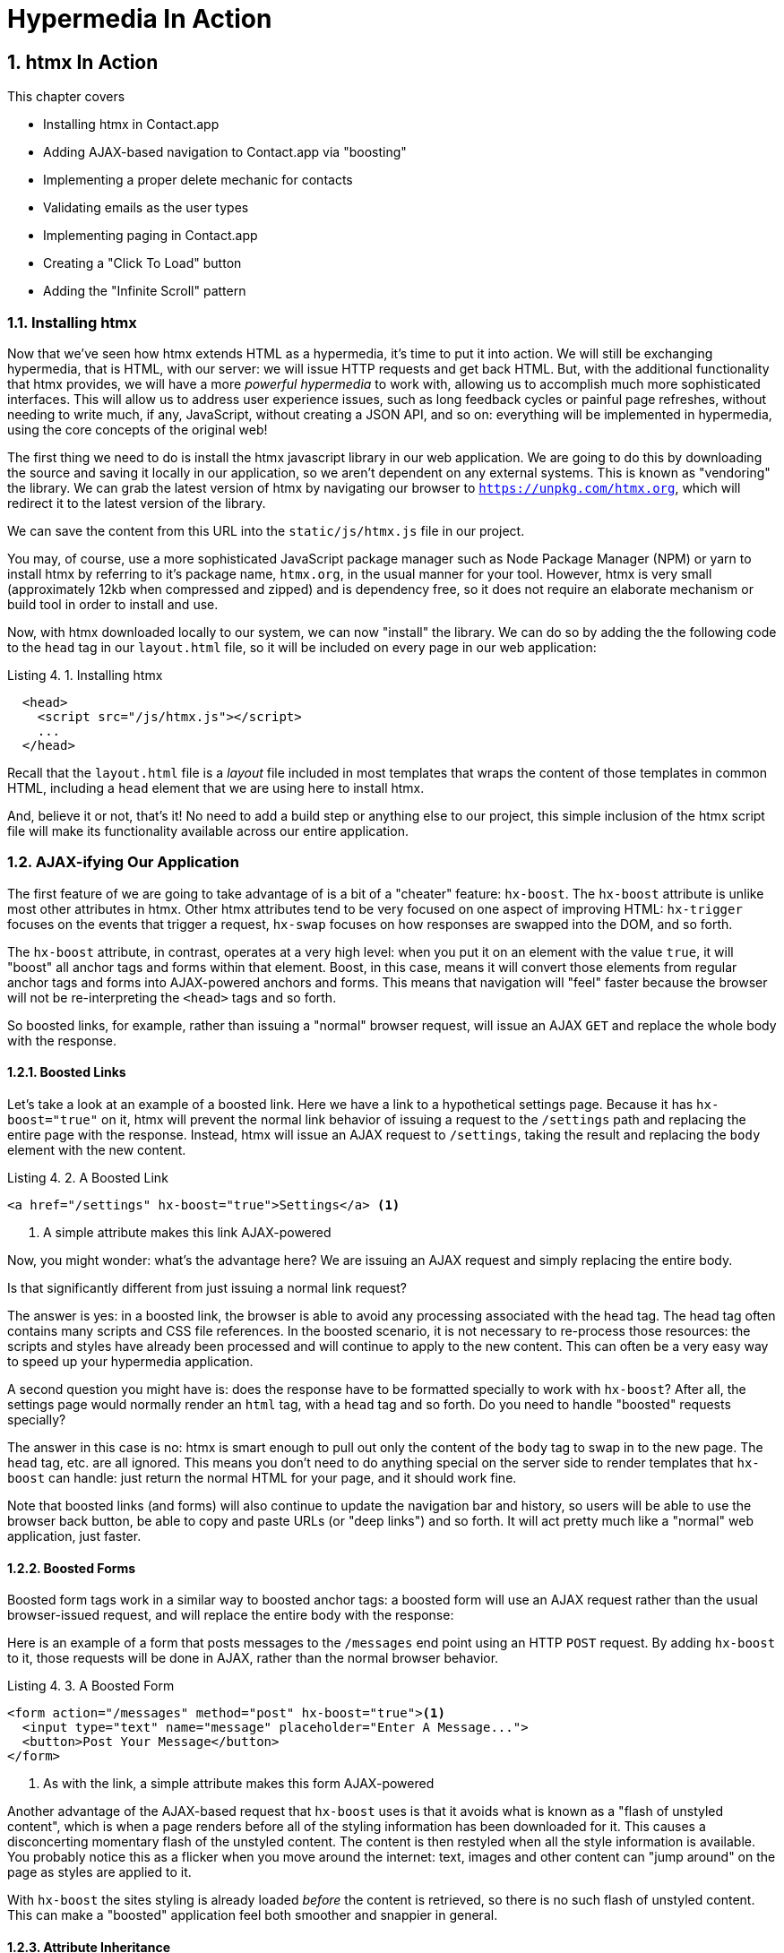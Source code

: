 = Hypermedia In Action
:chapter: 4
:sectnums:
:figure-caption: Figure {chapter}.
:listing-caption: Listing {chapter}.
:table-caption: Table {chapter}.
:sectnumoffset: 3
// line above:  :sectnumoffset: 5  (chapter# minus 1)
:leveloffset: 1
:sourcedir: ../code/src
:source-language:


= htmx In Action

This chapter covers

* Installing htmx in Contact.app
* Adding AJAX-based navigation to Contact.app via "boosting"
* Implementing a proper delete mechanic for contacts
* Validating emails as the user types
* Implementing paging in Contact.app
* Creating a "Click To Load" button
* Adding the "Infinite Scroll" pattern

== Installing htmx

Now that we've seen how htmx extends HTML as a hypermedia, it's time to put it into action.  We will still be
exchanging hypermedia, that is HTML, with our server: we will issue HTTP requests and get back HTML.  But, with the
additional functionality that htmx provides, we will have a more _powerful hypermedia_ to work with, allowing us to
accomplish much more sophisticated interfaces.  This will allow us to address user experience issues, such as long feedback
cycles or painful page refreshes, without needing to write much, if any, JavaScript, without creating a JSON API, and so
on: everything will be implemented in hypermedia, using the core concepts of the original web!

The first thing we need to do is install the htmx javascript library in our web application.  We are going to do this by downloading the
source and saving it locally in our application, so we aren't dependent on any external systems.  This is known as "vendoring"
the library.  We can grab the latest version of htmx by navigating our browser to `https://unpkg.com/htmx.org`, which will
redirect it to the latest version of the library.

We can save the content from this URL into the `static/js/htmx.js` file in our project.

You may, of course, use a more sophisticated JavaScript package manager such as Node Package Manager (NPM) or yarn to install
htmx by referring to it's package name, `htmx.org`, in the usual manner for your tool.  However, htmx is very small
(approximately 12kb when compressed and zipped) and is dependency free, so it does not require an elaborate mechanism or
build tool in order to install and use.

Now, with htmx downloaded locally to our system, we can now "install" the library.  We can do so by adding the
the following code to the `head` tag in our `layout.html` file, so it will be included on every page in our web
application:

[#listing-4-1, reftext={chapter}.{counter:listing}]
.Installing htmx
[source,html]
----
  <head>
    <script src="/js/htmx.js"></script>
    ...
  </head>
----

Recall that the `layout.html` file is a _layout_ file included in most templates that wraps the content of those templates
in common HTML, including a `head` element that we are using here to install htmx.

And, believe it or not, that's it!  No need to add a build step or anything else to our project, this simple inclusion of the htmx script
file will make its functionality available across our entire application.

== AJAX-ifying Our Application

The first feature of we are going to take advantage of is a bit of a "cheater" feature: `hx-boost`.  The `hx-boost`
attribute is unlike most other attributes in htmx.  Other htmx attributes tend to be very focused on
one aspect of improving HTML: `hx-trigger` focuses on the events that trigger a request, `hx-swap` focuses on how responses
are swapped into the DOM, and so forth.

The `hx-boost` attribute, in contrast, operates at a very high level: when you put it on an element with the value `true`,
it will "boost" all anchor tags and forms within that element.  Boost, in this case, means it will convert those elements
from regular anchor tags and forms into AJAX-powered anchors and forms.  This means that navigation will "feel" faster
because the browser will not be re-interpreting the `<head>` tags and so forth.

So boosted links, for example, rather than issuing a "normal" browser request, will issue an AJAX `GET` and replace
the whole body with the response.

=== Boosted Links

Let's take a look at an example of a boosted link.  Here we have a link to a hypothetical settings page.  Because it has
`hx-boost="true"` on it, htmx will prevent the normal link behavior of issuing a request to the `/settings` path and replacing
the entire page with the response.  Instead, htmx will issue an AJAX request to `/settings`, taking the result and replacing
the `body` element with the new content.

[#listing-4-1, reftext={chapter}.{counter:listing}]
.A Boosted Link
[source,html]
----
<a href="/settings" hx-boost="true">Settings</a> <1>
----
<1> A simple attribute makes this link AJAX-powered

Now, you might wonder: what's the advantage here?  We are issuing an AJAX request and simply replacing the entire body.

Is that significantly different from just issuing a normal link request?

The answer is yes: in a boosted link, the browser is able to avoid any processing associated with the head tag.  The head
tag often contains many scripts and CSS file references.  In the boosted scenario, it is not necessary to re-process those
resources: the scripts and styles have already been processed and will continue to apply to the new content.  This can
often be a very easy way to speed up your hypermedia application.

A second question you might have is: does the response have to be formatted specially to work with `hx-boost`?  After all,
the settings page would normally render an `html` tag, with a `head` tag and so forth.  Do you need to handle "boosted"
requests specially?

The answer in this case is no: htmx is smart enough to pull out only the content of the `body` tag to swap in to the new page.
The `head` tag, etc. are all ignored.  This means you don't need to do anything special on the server side to render
templates that `hx-boost` can handle: just return the normal HTML for your page, and it should work fine.

Note that boosted links (and forms) will also continue to update the navigation bar and history, so users will be able to use
the browser back button, be able to copy and paste URLs (or "deep links") and so forth.  It will act pretty much like
a "normal" web application, just faster.

=== Boosted Forms

Boosted form tags work in a similar way to boosted anchor tags: a boosted form will use an AJAX request rather than the
usual browser-issued request, and will replace the entire body with the response:

Here is an example of a form that posts messages to the `/messages` end point using an HTTP `POST` request.  By adding
`hx-boost` to it, those requests will be done in AJAX, rather than the normal browser behavior.

[#listing-4-2, reftext={chapter}.{counter:listing}]
.A Boosted Form
[source,html]
----
<form action="/messages" method="post" hx-boost="true"><1>
  <input type="text" name="message" placeholder="Enter A Message...">
  <button>Post Your Message</button>
</form>
----
<1> As with the link, a simple attribute makes this form AJAX-powered

Another advantage of the AJAX-based request that `hx-boost` uses is that it avoids what is known as a "flash of unstyled
content", which is when a page renders before all of the styling information has been downloaded for it.  This causes
a disconcerting momentary flash of the unstyled content.  The content is then restyled when all the style information is available.
You probably notice this as a flicker when you move around the internet: text, images and other content can "jump around"
on the page as styles are applied to it.

With `hx-boost` the sites styling is already loaded _before_ the content is retrieved, so there is no such flash of
unstyled content.  This can make a "boosted" application feel both smoother and snappier in general.

=== Attribute Inheritance

Let's expand on our previous example of a boosted link, and add a few more boosted links alongside it.  We add links
such that we have one to the `/contacts` page, the one to the `/settings` page, and one to the `/help` page.  All these
links are boosted and will behave in the manner that we have described above.

But this feels a little redundant, doesn't it?  It is a shame we have to annotate all three links with the `hx-boost="true"`,
right next to one another.

[#listing-4-3, reftext={chapter}.{counter:listing}]
.A Set of Boosted Links
[source,html]
----
<a href="/contacts" hx-boost="true">Contacts</a>
<a href="/settings" hx-boost="true">Settings</a>
<a href="/help" hx-boost="true">Help</a>
----

Luckily, htmx offers a feature to help reduce redundancy here: attribute inheritance.  With most attributes in htmx, if you
place it on a parent, it will also apply to all children elements.  This is how Cascading Style Sheets work, and that idea
inspired htmx to adopt a similar "cascading htmx attributes" concept.

So, to avoid the redundancy in this example, lets introduce a `div` element that encloses all the links and "hoist" the
`hx-boost` attribute up to it.  This will let us remove the redundant `hx-boost` attributes, but ensure all the links are
still boosted, inheriting that functionality from the parent `div`.  Note that any legal element type could be used here,
we just used a `div` out of habit.

[#listing-4-3, reftext={chapter}.{counter:listing}]
.Boosting Links Via The Parent
[source,html]
----
<div hx-boost="true"> <1>
    <a href="/contacts">Contacts</a>
    <a href="/settings">Settings</a>
    <a href="/help">Help</a>
</div>
----
<1> The `hx-boost` has been moved to the parent div

But what if you have a link that you _don't_ want boosted within an element that has `hx-boost="true"` on it?  A good
example is a link to a resource to be downloaded, such as a PDF.  Downloading a file can't be handled well by an AJAX
request, so you'd want that link to behave normally.

To deal with this situation, you would override the parent `hx-boost` value with `hx-boost="false"` on the element
in question:

[#listing-4-3, reftext={chapter}.{counter:listing}]
.Disabling Boosting
[source,html]
----
<div hx-boost="true"> <1>
    <a href="/contacts">Contacts</a>
    <a href="/settings">Settings</a>
    <a href="/help">Help</a>
    <a href="/help/documentation.pdf" hx-boost="false">Download Docs</a> <2>
</div>
----
<1> The `hx-boost` is still on the parent div
<2> The boosting behavior is overridden for this link

Here we have a new link to a documentation PDF that we wish to function normally.  We have added `hx-boost="false"` to
the link and this will override the `hx-boost="true"` on the parent, reverting this link to regular link behavior and
allowing the download behavior that we want.

=== Progressive Enhancement

A very nice aspect of `hx-boost` is that it "progressively enhances" web applications.  Consider the links in the
example above.  What would happen if someone did not have JavaScript enabled?  Nothing much!  The application would
continue to work, but it would issue regular HTTP requests, rather than AJAX-based HTTP requests.  This means that
your web application will work for the maximum number of users, with users of more modern browsers (or users who
have not turned off JavaScript) able to take advantage of the benefits of AJAX-style navigation, but other people
still able to use the app just fine.  This is sometimes called "graceful degredation" as well.

Compare this with a JavaScript heavy Single Page Application: it simply won't function without JavaScript, obviously.
It is very difficult to adopt a progressive enhancement approach within that model.

This is not to say that htmx _always_ offers progressive enhancement.  It is certainly possible to build features that
do not offer a "No JS" fallback in htmx, and, in fact, many of the features we will build later in the book will fall
into this category.  (I will note when a feature is progressive enhancement friendly and when it is not.)  Ultimately,
it is up to you, the developer, to decide if the tradeoffs of progressive enhancement (more basic UX functionality, a
limited improvement over plain HTML) are worth the benefits for your applications users.

=== Adding `hx-boost` to Contact.app

For our contact app we want this "boost" behavior... well, everywhere.  Right?  Why not?  How could we accomplish that?

Pretty darned easy: just add `hx-boost` on the `body` tag of our `layout.html` template, and be done with it!

[#listing-4-3, reftext={chapter}.{counter:listing}]
. Boosting The Entire Contact.app
[source,html]
----
<html>
...
<body hx-boost="true"><1>
...
</body>
</html>
----
<1> All links and forms will be boosted now!

Now every link and form in our application will use AJAX by default, making it feel much snappier!  Consider the
"New Contact" link on the main page:

. A Newly Boosted "Add Contact" Link
[source,html]
----
  <a href="/contacts/new">Add Contact</a>
----

Even though we haven't touched anything on this link or on the server side handling of the URL it targets, it will
now "just work" with AJAX (or, if JavaScript isn't enabled, using standard web navigation), including updating history,
back button support and so on.

All this with one, single attribute.  This extremely high power-to-weight ratio is why `hx-boost`, which is so different from
every other attribute in htmx, is part of the library.  It's just too good an idea not to include!

So, that's it, books over!  You've got yourself an AJAX-powered hypermedia application now!

Of course, I'm kidding.  There is a lot more to htmx, and there is a lot more room for improvement in our application,
so let's keep rolling.

== A Next Step: Deleting Contacts

In Chapter 2 you'll recall that we had a small form on the edit page of a contact to delete the contact:

[source, html]
.Plain HTML Form To Delete A Contact
----
    <form action="/contacts/{{ contact.id }}/delete" method="post">
        <button>Delete Contact</button>
    </form>
----

This form issued an HTTP `POST` to, for example, `/contacts/42/delete`, in order to delete the contact with the ID 42.

I mentioned previously that one of the tremendously annoying things about HTML is that you can't issue an HTTP `DELETE`
(or `PUT` or `PATCH`) request directly, even though these are all part of HTTP and HTTP is _obviously designed_ for
transferring HTML!  But now, with htmx, we have a chance to rectify this situation.

The "right thing", from a REST-ful, resource oriented perspective is, rather than issuing an HTTP `POST` to
`/contacts/42/delete`, to issue an HTTP `DELETE` to `/contacts/42`.  We want to delete the contact.  The contact is
a resource.  The URL for that resource is `/contacts/42`.  So the ideal situation is a `DELETE` to ``/contacts/42/`.

So, how can we update our application to do this while still staying within the hypermedia model?  We can simply take
advantage of the `hx-delete` attribute, like so:

[source, html]
.An htmx Powered Button For Deleting A Contact
----
  <button hx-delete="/contacts/{{ contact.id }}">Delete Contact</button>
----

Pretty simple!  There are two things, in particular, to notice about this new implementation:

* We no longer need a `form` tag to wrap the button, because the button itself carries the hypermedia action that
  it performs directly on itself.
* We no longer need to use the somewhat awkward `"/contacts/{{ contact.id }}/delete"` route, but can simply use the
  `"/contacts/{{ contact.id }}` route, since we are issuing a `DELETE`, which disambiguates the operation we are
  performing on the resource from other potential operations!

However, I should note, unlike with the `hx-boost` examples above, this solution will _not_ degrade gracefully.  To make
this solution degrade gracefully, we would need to wrap the button in a form element and handle a `POST` on the server
side as well.  In the interest of keeping things simple, we are going to omit that more elaborate solution.

=== Updating The Server Side

We have updated our client-side code, that is our HTML, so it now does "the right thing" from a hypermedia perspective:
we want to delete a contact, and we are issuing a `DELETE` request.  But we still have some work to do!  Since we
updated both the route and the HTTP action we are using, we are going to need to update the server side implementation
as well to handle this new HTTP Request.

Here is the original code:

[source, python]
----
@app.route("/contacts/<contact_id>/delete", methods=["POST"])
def contacts_delete(contact_id=0):
    contact = Contact.find(contact_id)
    contact.delete()
    flash("Deleted Contact!")
    return redirect("/contacts")
----

We are going to have to do two things: first we need to update the route for our handler to the new location and method
we are using to delete contacts.  This will be relatively straight forward.

Secondly, and this is a bit more subtle, we are going to need to change the HTTP Response Code that the flask handler
sends back to the client for this redirect.  Let's take a quick sidebar on what HTTP response codes are, and why they are
important to understand in this case.

==== HTTP Response Codes

HTTP Response Codes are numeric values that are embedded in an HTTP response that let the client know what the result
of a request was.  The most familiar response code for most web developers is `404`, which stands for "Not Found" and
is the response code that is returned by web servers when a resource that does not exist is requested.

HTTP breaks response codes up into various categories:

[cols="1,4"]
|===
|`100`-`199`
| Informational responses that provide information about how the server is processing the response

|`200`-`299`
| Successful responses indicating that the request succeeded

|`300`-`399`
| Redirection responses indicating that the request should be sent to some other URL

|`400`-`499`
| Client error responses indicating that the client made some sort of bad request (e.g. asking for something that didn't
  exist in the case of `404` errors)

|`500`-`599`
| Server error responses indicating that the server encountered an error internally as it attempted to respond to the request
|===

Within each of these categories there are multiple response codes for specific situations.  A good example is the `404 Not Found`
response code that we already mentioned, which indicates that the requested resource was not fount.  This is in contrast
with the `403 Forbidden` response code, which is still a "Client Error" response code, but which indicates that the current user
is not allowed to view the given resource.

Different response codes will often trigger different browser behaviors, so it is important to understand exactly which
one you are returning, especially as you get deeper into creating a Hypermedia Driven Application.

==== Returning To Our Handler

OK, now we are armed with a more in-depth understanding of what HTTP response codes are.  A problem with our current
delete handler is that, by default, in Flask the `redirect()` method responds with a `302` response code.  According to the
Mozilla Developer Network (MDN) web docs, this means that the HTTP method and body of the requests _will be unchanged_
when the redirected request is issued.

We are issuing a `DELETE` request with htmx and then being redirected to the `/contacts` path by flask.  According to this
logic, that would mean that the redirected request would still be a `DELETE` method, so we would issue a `DELETE` request
to `/contacts`!  Yikes!  That looks like a request to delete all the contacts in our system, doesn't it?

It wouldn't do that, of course, since we haven't implemented that behavior, but it is still definitely not what we want:
we'd like it to simply issue a `GET`, slightly modifying the Post/Redirect/Get behavior we discussed earlier to be a
Delete/Redirect/Get.

Fortunately for us, there is a response code, `303 See Other`, that does the right thing: when you respond with a 303
response code and a redirect, the browser will issue a `GET` to the new location.  So we want to use this response code
in our flask application.  Thankfully, this is very easy: there is a second parameter to `redirect()` that takes the
numeric response code you wish to send.

==== Putting It All Together

So we want to make the following changes to our server side code:

* We want to change the HTTP action associated with it to `DELETE`
* We want to remove the ugly `/delete` at the end of the path, since we are now using a proper HTTP action
* We want to be sure to issue a `303 See Other` response code so we properly issue a `GET` after the redirect

Here is our updated code:

[source, python]
----
@app.route("/contacts/<contact_id>", methods=["DELETE"]) <1>
def contacts_delete(contact_id=0):
    contact = Contact.find(contact_id)
    contact.delete()
    flash("Deleted Contact!")
    return redirect("/contacts", 303) <2>
----
<1> A slightly different path and method for the handler
<2> The response code is now a 303

Now, when you want to remove a given contact, you can simply issue a `DELETE` to the same URL as you used to access the
contact in the first place.  A much more natural HTTP approach to deleting a resource!

=== Targeting The Right Element

We aren't quite out of the woods yet, however.  As you may recall, by default htmx "targets" the element that triggers a request,
and will place the HTML returned by the server inside that element.  In this case, since the redirect to `/contacts` is
going to re-render the entire contact list, we will end up in the unfortunate situation where the entire list ends up
_inside_ the "Delete Contact" button!

Mis-targeting elements comes up from time to time in htmx and can lead to some pretty funny situations.

The fix for this is to add an explicit target to the button, targeting the `body` element with the response:

[source, html]
.A fixed htmx Powered Button For Deleting A Contact
----
  <button hx-delete="/contacts/{{ contact.id }}"
          hx-target="body"> <1>
    Delete Contact
  </button>
----
<1> We have added an explicit target to the button now

Now our button behaves as expected: clicking on the button will issue an HTTP `DELETE` to the server against the URL for
the current contact, delete the contact and redirect back to the contact list page, with a nice flash message.  Perfect!

=== Updating The Location Bar URL Properly

Well, almost.

If you click on the button you will notice that, despite the redirect, the URL in the location bar is
not correct.  It still points to `/contacts/{{ contact.id }}`.  This is because we haven't told htmx to update
the URL: it just issues the `DELETE` request and then updates the DOM with the response.

As we mentioned, boosting will naturally update the location bar for you, mimicking normal anchors and forms, but in
this case we are building a custom button because we want to issue a `DELETE`, something that is not possible in plain HTML.
So we need to let htmx know that we want the resulting URL from this request "pushed" into the location bar.

We can achieve this by adding the `hx-push-url` attribute with the value `true` to our button:

[source, html]
.Deleting A Contact, Now With Proper Location Information
----
  <button hx-delete="/contacts/{{ contact.id }}"
          hx-push-url="true" <1>
          hx-target="body">
    Delete Contact
  </button>
----
<1> We tell htmx to push the redirected URL up into the location bar

_Now_ we are done.  We have a button that, all by itself, is able to issue a properly formatted HTTP `DELETE` request to
the correct URL, and the UI and location bar are all updated correctly.  This was accomplished with three declarative
attributes placed directly on the button `hx-delete`, `hx-target` and `hx-push-url`.  Not only that, we were able to remove
the enclosing form tag as a bonus!  Pretty clean!

=== One Last Thing

And yet, if you are like me, something probably doesn't feel quite right here.  Deleting a contact is a pretty darned
destructive action, isn't it?  And what if someone accidentally clicked on the "Delete Contact" button when they meant
to click on the "Save" button?

As it stands now we would just delete that contact and too bad, so sad for the user.

Fortunately htmx has an easy mechanism for adding a confirmation message on destructive operations like this: the
`hx-confirm` attribute.  You can place this attribute on an element, with a message as its value, and the JavaScript
method `confirm()` will be called before a request is issued, which will show a simple confirmation dialog to the user
asking them to confirm the action.  Very easy and a great way to prevent accidents.

Here is how we would add confirmation of the contact delete operation:

[source, html]
.Confirming Deletion
----
  <button hx-delete="/contacts/{{ contact.id }}"
          hx-push-url="true"
          hx-confirm="Are you sure you want to delete this contact?" <1>
          hx-target="body">
    Delete Contact
  </button>
----
<1> This message will be shown to the user, asking them to confirm the delete

Now, when someone clicks on the "Delete Contact" button, they will be presented with a prompt that asks "Are you sure
you want to delete this contact?" and they will have an opportunity to cancel if they clicked the button in error.  Very
nice.

With this final change we now have a pretty solid "delete contact" mechanic: we are using the correct REST-ful routes
and HTTP Methods, we are confirming the deletion, and we have removed a lot of the cruft that normal HTML imposes on us,
all while using declarative attributes in our HTML and staying firmly within the normal hypermedia model of the web.

=== Progressive Enhancement?

One thing to note about our solution, however, is that it is _not_ a progressive enhancement to our web application: if
someone has disabled JavaScript then this functionality will no longer work.  You could do additional work to keep
the older mechanism working in a JavaScript-disabled environment, but it would introduce additional and redundant code.

Progressive Enhancement can be a hot-button topic in web development, with lots of passionate opinions and perspectives.
htmx, like most JavaScript libraries, makes it possible to create applications that do not function in the absence of
JavaScript. Retaining support for non-JavaScript clients requires additional work and complexity.  It is important to
determine exactly how important supporting non-JavaScript clients is before you begin using htmx, or any other JavaScript
framework, for improving your web applications.

== Next Steps: Validating Contact Emails

Let's move on to another improvement in our application: a big part of any web app is validating the data that is
submitted to the server side: ensuring emails are correctly formatted and unique, numeric values are valid, dates are
acceptable, and so forth.  Currently, our application has a small amount of validation that is done entirely server side
andthat displays an error message when an error is detected.

We are not going to go into the details of how validation works in the model objects, but recall what
the code for updating a contact looks like from Chapter 2:

[source, python]
.Server Side Validation On Contact Update
----
def contacts_edit_post(contact_id=0):
    c = Contact.find(contact_id)
    c.update(request.form['first_name'], request.form['last_name'], request.form['phone'], request.form['email'])
    if c.save(): <1>
        flash("Updated Contact!")
        return redirect("/contacts/" + str(contact_id))
    else:
        return render_template("edit.html", contact=c) <2>
----
<1> We attempt to save the contact
<2> If the save does not succeed we re-render the form to display error messages

So we attempt to save the contact, and, if the `save()` method returns true, we redirect to the contact's detail page.
If the `save()` method does not return true, that indicates that there was a validation error and so, instead of redirecting
we re-render the HTML for editing the contact.  This gives the user a chance to correct the errors, which are displayed
alongside the inputs.

Let's take a look at the HTML for the email input:

[source, html]
.Validation Error Messages
----
<p>
    <label for="email">Email</label>
    <input name="email" id="email" type="text" placeholder="Email" value="{{ contact.email }}">
    <span class="error">{{ contact.errors['email'] }}</span><1>
</p>
----
<1> Display any errors associated with the email field

We have a label for the input, an input of type `text` and then a bit of HTML to display any error messages associated
with the email.  When the template is rendered on the server, if there are errors associated with the contact's email, they will
be displayed in this span, which will be highlighted red.

.Server Side Validation Logic
****
Right now there is a bit of logic in the contact class that checks if there are any other contacts with
the same email address, and adds an error to the contact model if so, since we do not want to have duplicate emails in the
database.  This is a very common validation example: emails are usually unique and adding two contacts with the same email
is almost certainly a user error.

Again, we are not going to go into the details of how validation works in our models, in the interest of staying focused
on hypermedia, but whatever server side framework you are using almost certainly has some sort of infrastructure available
for validating data and collecting errors to display to the user.  This sort of infrastructure is very common in
Web 1.0 server side frameworks.
****

The error message shown when a user attempts to save a contact with a duplicate email is "Email Must Be Unique":

[#figure-4-1, reftext="Figure {chapter}.{counter:figure}"]
.Email Validation Error
image::../images/screenshot_validation_error.png[]

All of this is done using plain HTML and using Web 1.0 techniques, and it works well.

However, as the application currently stands, there are two annoyances:

* First, there is no email format validation: you can enter whatever characters you'd like as an email and,
  as long as they are unique, the system will allow it
* Second, if a user has entered a duplicate email, they will not find this fact out until they have filled in
  all the fields because we only check the email's uniqueness when all the data is submitted.  This could be
  quite annoying if the user was accidentally reentering a contact and had to put all the contact information in
  before being made aware of this fact!

=== Updating Our Input Type

For the first issue, we have a pure HTML mechanism for improving our application: HTML 5 supports inputs of
type `email`!  All we need to do is switch our input from type `text` to type `email`, and the browser will
enforce that the value entered properly matches the email format:

[source, html]
.Changing The Input To Type `email`
----
<p>
    <label for="email">Email</label>
    <input name="email" id="email" type="email" placeholder="Email" value="{{ contact.email }}"> <1>
    <span class="error">{{ contact.errors['email'] }}</span>
</p>
----
<1> A simple change of the `type` attribute to `email` ensures that values entered are valid emails

With this change, when the user enters a value that isn't a valid email, the browser will display an
error message asking for a properly formed email in that field.

So a simple single-attribute change done in pure HTML improves our validation and addresses the first
annoyance we noted!

Not bad!

.Server Side vs. Client Side Validations
****
More experienced web developers might be grinding their teeth a bit at the code above: this validation
is done entirely on _the client side_.  That is, we are relying on the browser to detect the malformed
email and correct the user.  Unfortunately, the client side is not trustworthy: a browser may have a
bug in it that allows the user to circumvent the validation code.  Or, worse, the user may be malicious
and figure out a mechanism around our validation entirely.  For example: they could simply inspect the
email input and revert its type to text.

This is a perpetual danger in web development: all validations done on the client side cannot be trusted
and, if the validation is important, _must be redone_ on the server side.  This is less of a problem in
Hypermedia Driven Applications than in Single Page Applications, because the focus of HDAs is the server
side, but it is still something worth bearing in mind as you build your application!
****

=== Inline Validation

While we have improved our validation experience a bit, the user must still submit the form to get any feedback
on duplicate emails.  We can use htmx to improve this user experience.

It would be better if the user were able to see a duplicate email error immediately after entering the email value.  It
turns out that inputs fire a `change` event and, in fact, the `change` event is the _default trigger_ for inputs in htmx.
So, what we want to have happen is as follows: when the user enters an email, we immediately issue a request to the server
and validate that email, and render an error message if necessary.

Recall the current HTML for our email input:

[source, html]
.The Initial Email Configuration
----
<p>
    <label for="email">Email</label>
    <input name="email" id="email" type="email" placeholder="Email" value="{{ contact.email }}"> <1>
    <span class="error">{{ contact.errors['email'] }}</span> <2>
</p>
----
<1> This is the input that we want to have drive an HTTP request to validate the email
<2> This is the span we want to put the error message, if any, into

So we want to add an `hx-get` to this input, which will cause it to issue an HTTP `GET` request to a given URL to validate
the email.  We then want to target the error span following the input with any error message returned from the server.

Let's make those changes to our HTML:

[source, html]
.Our Updated HTML
----
<p>
    <label for="email">Email</label>
    <input name="email" id="email" type="email"
           hx-get="/contacts/{{ contact.id }}/email" <1>
           hx-target="next .error" <2>
           placeholder="Email" value="{{ contact.email }}"> <1>
    <span class="error">{{ contact.errors['email'] }}</span>
</p>
----
<1> Issue an HTTP `GET` to the `email` endpoint the contact
<2> Target the next element with the class `error` on it

Now, with these two simple attributes in place, whenever someone changes the value of the input (remember, `change` is the
_default_ trigger for inputs in htmx) an HTTP request will be issued to the given URL and, if there are any errors, they
will be loaded into the error span.

=== Validating Emails Server Side

Next, let's look at the server side implementation.  We are going to add another end point, similar to our edit
end point in some ways: it is going to look up the contact based on the ID encoded in the URL.  In this case, however,
we only want to update the email of the contact, and we obviously don't want to save it!  Instead, we will call the
`validate()` method on it.

That method will validate the email is unique and so forth.  At that point we can return any errors associated with the
email directly, or the empty string if none exist.

Here is the code:

[source, python]
.Our Email Validation End-Point
----
@app.route("/contacts/<contact_id>/email", methods=["GET"])
def contacts_email_get(contact_id=0):
    c = Contact.find(contact_id) <1>
    c.email = request.args.get('email') <2>
    c.validate() <3>
    return c.errors.get('email') or "" <4>
----
<1> Look up the contact by id
<2> Update its email (note that since this is a `GET`, we use the `args` property rather than the `form` property)
<3> Validate the contact
<4> Return a string, either the errors associated with the email field or, if there are none, the empty string

With this small bit of code in place, we now have the following very nice user experience: when a user enters an email
and tabs to the next field, they are immediately notified if the email is already taken!

Note that the email validation is _still_ done when the entire contact is submitted for an update, so there is no danger
of allowing duplicate email contacts to slip through: we have simply made it possible for users to catch this situation
earlier by use of htmx.

It is also worth noting that this email validation _must_ be done on the server side: you cannot
determine that an email is unique across all contacts unless you have access to the data store of record.  This is another
simplifying aspect of Hypermedia Driven Applications: since validations are done server side, you have access to all
the data you might need to do any sort of validation you'd like.

Here again I want to stress that this interaction is done entirely within the hypermedia model: we are using declarative
attributes to exchange hypermedia with the server in a manner very similar to how links or forms work, but we have managed
to improve our user experience dramatically!

=== Taking Our User Experience Further

Now, despite the fact that we haven't written a lot of code here, this is a fairly sophisticated user interface, at
least when compared with plain HTML-based applications.  However, if you have used more advanced web applications you
have probably seen the pattern where an email field (or similar) is validated _as you type_.

This is surely beyond the reach of a Hypermedia Driven Application, right?  Only a sophisticated Single Page Application
framework could provide that level of interactivity!

Oh ye of little faith.  With a bit more effort, we can use htmx to achieve this user experience.

In fact, all we need to do is to change our trigger.  Currently, we are using the default trigger for inputs, which is the
`change` event.  To validate as the user types, we would want to capture the `keyup` event as well:

[source, html]
.Triggering With `keyup` Events
----
<p>
    <label for="email">Email</label>
    <input name="email" id="email" type="email"
           hx-get="/contacts/{{ contact.id }}/email"
           hx-target="next .error"
           hx-trigger="change, keyup" <1>
           placeholder="Email" value="{{ contact.email }}">
    <span class="error">{{ contact.errors['email'] }}</span>
</p>
----
<1> An explicit trigger has been declared, and it triggers on both the `change` and `keyup` events

With this tiny change, every time a user types a character we will issue a request and validate the email!  Simple!

=== Debouncing Our Validation Requests

Unfortunately, this is probably not what you want: issuing a new request on every key up event would be very wasteful
and could potentially overwhelm your server.  What we want to do is only issue the request if the user has paused for
a small amount of time.  This is called "debouncing" the input, where requests are delayed until things have "settled down".

htmx supports a `delay` modifier for triggers that allows you to debounce a request by adding a delay before the request
is sent. If another event of the same kind appears within that interval, htmx will not issue the request and will reset
the timer.  This is exactly what we want for this situation: if the user is busy typing in an email we won't interrupt them,
but as soon as they pause or leave the field, we'll issue a request.

Let's add a delay of 200 milliseconds to the `keyup` trigger, which is long enough to detect that the user has stopped
typing.:

[source, html]
.Debouncing the `keyup` Event
----
<p>
    <label for="email">Email</label>
    <input name="email" id="email" type="email"
           hx-get="/contacts/{{ contact.id }}/email"
           hx-target="next .error"
           hx-trigger="change, keyup delay:200ms" <1>
           placeholder="Email" value="{{ contact.email }}">
    <span class="error">{{ contact.errors['email'] }}</span>
</p>
----
<1> We debounce the `keyup` event by adding a `delay` modifier

Now we no longer issue a stream of validation requests as the user types.  Instead, we wait until the user pauses for
a bit and then issue the request.  Much better for our server, and still a great user experience!

=== Ignoring Non-Mutating Keys

There is one last thing we might want to address: as it stand we will issue a request no matter _which_ keys are pressed,
even if they are keys like the arrow keys, which have no effect on the value of the input.  It would be nice if there were
a way to only issue a request if the input value has changed.  It turns out that htmx has support for that pattern using
the `changed` modifier for events.  (Not to be confused with the `change` event!)

By adding `changed` to our `keyup` trigger, the input will not issue validation requests unless the keyup event actually
updates the inputs value:

[source, html]
.Only Sending Requests When The Input Value Changes
----
<p>
    <label for="email">Email</label>
    <input name="email" id="email" type="email"
           hx-get="/contacts/{{ contact.id }}/email"
           hx-target="next .error"
           hx-trigger="change, keyup delay:200ms changed" <1>
           placeholder="Email" value="{{ contact.email }}">
    <span class="error">{{ contact.errors['email'] }}</span>
</p>
----
<1> We do away with pointless requests by only issuing them when the inputs value has actually changed

Now that's some pretty good-looking ode!

With a total of three attributes and a simple new server-side end point, we
have added a fairly sophisticated user experience to our web application.   Even better, any email validation rules we
add on the server side will _automatically_ just work using this model: because we are using hypermedia as our
communication mechanism there is no need to keep a client-side and server-side model in sync with one another.

This is a great demonstration of the power of the hypermedia architecture!

== Another Improvement: Paging

Currently, our application does not support paging: if there are 10,000 contacts in the database we will show
10,000 contacts on the main page!  Let's fix that, so that we only show ten contacts at a time with a "Next" and
"Previous" link if there are more than 10 or if we are beyond the first page.

The first change we will need to make is to add a simple paging widget to our `index.html` template.  Here
we will conditionally include two links:

* If we are beyond the first page, we will include a link to the previous page
* If there are ten contacts in the current result set, we will include a link to the next page

This isn't a perfect paging widget: ideally we'd show the number of pages and offer the ability to do more
specific page navigation, and there is the possibility that the next page might have 0 results in it since
we aren't checking the total results count, but it will do for now for our simple application.

Let's look at the jinja template code for this.

[source, html]
.Adding Paging Widgets To Our List of Contacts
----
<div>
    <span  style="float: right"> <1>
        {% if page > 1 %}
          <a href="/contacts?page={{ page - 1 }}">Previous</a> <2>
        {% endif %}
        {% if contacts|length == 10 %}
          <a href="/contacts?page={{ page + 1 }}">Next</a> <3>
        {% endif %}
    </span>
</div>
----
<1> Include a new div under the table to hold our navigation links
<2> If we are beyond page 1, include an anchor tag with the page decremented by one
<3> If there are 10 contacts in the current page, include an anchor tag linking to the next page by incrementing it by one

Note that here we are using the special jinja syntax `contacts|length` to compute the length of the contacts
list.

Now lets address the server side implementation.

We need to look for the `page` parameter and pass that through to our model as an integer so the model knows
what page of contacts to return:

[source, python]
.Adding Paging To Our Request Handler
----
@app.route("/contacts")
def contacts():
    search = request.args.get("q")
    page = int(request.args.get("page", 1)) <1>
    if search is not None:
        contacts_set = Contact.search(search)
    else:
        contacts_set = Contact.all(page) <2>
    return render_template("index.html", contacts=contacts_set, page=page)
----
<1> Resolve the page parameter, defaulting to page 1 if no page is passed in
<2> Pass the page through to the model when loading all contacts so it knows which page of 10 contacts to
    return

This is fairly straightforward: we just need to get another parameter, like the `q` parameter we passed in for
searching contacts earlier, convert it to an integer and then pass it through to the `Contact` model so it
knows which page to return.

And that's it.  We now have a very basic paging mechanism for our web application.  And, believe it or not,
it is already using AJAX, thanks to our use of `hx-boost` in the application.  Easy!

=== Click To Load

Now, the current paging mechanism is fine, although it could use some additional polish.  But sometimes you
don't want to have to page through items and lose your place in the application.  In cases like this a different
UI pattern might be better.  For example, you may want to load the next page _inline_ in the current page.  This
is the common "click to load more" UX pattern:

[#figure-1-1, reftext="Figure {chapter}.{counter:figure}"]
.A Click To Load UI
image::../images/screenshot_click_to_load.png[]

Here, you have a button that you can click, and it will load the next set of contacts directly into the page, rather
than "paging" to the next page.  This allows you to keep the current contacts "in context" visually on the page, but
still progress through them as you would in a normal, paged user interface.

Let's see how we can implement this in htmx.

It's actually surprisingly simple: we can just take the existing "Next" link and repurpose it a bit using
nothing but htmx attributes!

We want to have a button that, when clicked, appends the rows from the next page of contacts to the current,
exiting table, rather than re-rendering the whole table.  This can be achieved by adding a row to our table
that has just such a button in it:

[source, html]
.Changing To "Click To Load"
----
        <tbody>
        {% for contact in contacts %}
            <tr>
                <td>{{ contact.first }}</td>
                <td>{{ contact.last }}</td>
                <td>{{ contact.phone }}</td>
                <td>{{ contact.email }}</td>
                <td><a href="/contacts/{{ contact.id }}/edit">Edit</a> <a href="/contacts/{{ contact.id }}">View</a></td>
            </tr>
        {% endfor %}
        {% if contacts|length == 10 %} <1>
            <tr>
                <td colspan="5" style="text-align: center">
                    <button hx-target="closest tr" <2>
                            hx-swap="outerHTML"   <3>
                            hx-select="tbody > tr" <4>
                            hx-get="/contacts?page={{ page + 1 }}">Load More</button>
                </td>
            </tr>
        {% endif %}
        </tbody>
----
<1> As with the "Next" link in our paging example, we only show "Load More" if there are 10 contact results in the current page
<2> In this case, the button needs to target the closest enclosing row, which is what the `closest` syntax allows
<3> We want to replace this row with the response from the server
<4> Of course, we don't want to replace the row with the entire response, we only want to replace it with the
    rows within the table body of the response, so we use the `hx-select` attribute to select those rows out using
    a standard CSS selector

Believe it or not, that's all we need to change to enable a "Click To Load" style UI!  No server side changes are necessary
because of the flexibility that htmx gives you with respect to how we process server responses.  Pretty cool, eh?

==== Relative Positional Targets

Here we saw the first example of a target that was "relatively positioned": `closest tr`.  The `closest` keyword indicates
that the closest parent that matches the following CSS selector is the target.  So in this example the target was the
`tr` that was enclosing the button.

htmx also supports `next` and `previous` relative positional expressions, allowing you to target the next element or
previous element that matches a given CSS selector.

Relative positional expressions like this are quite powerful and allow you to avoid having to generate `id` attributes
in your HTML just so you can target a particular element.

=== Infinite Scroll

Another somewhat common pattern for dealing with long lists of things is known as "infinite scroll", where,
as the end of a list or table is scrolled into view, more elements are loaded.  This behavior makes more sense
in situations where a user is exploring a category or series of social media posts, rather than in the context of
a contact application, but for completeness we will show how to achieve this in htmx.

We can repurpose the "Click To Load" code to implement this new pattern.  If you think about it for a moment, really
infinite scroll is just the "Click To Load" logic, but rather than loading when a click occurs, we want to
load when an element is "revealed" in the view portal of the browser.

As luck would have it, htmx offers a synthetic (non-standard) DOM event, `revealed` that can be used in tandem
with the `hx-trigger` attribute, to trigger a request when, well, when an element is revealed.  Let's convert
our button to a span and take advantage of this event:

[source, html]
.Changing To "Infinite Scroll"
----
{% if contacts|length == 10 %} <1>
    <tr>
        <td colspan="5" style="text-align: center">
            <span<1>hx-target="closest tr"
                    hx-trigger="revealed" <2>
                    hx-swap="outerHTML"
                    hx-select="tbody > tr"
                    hx-get="/contacts?page={{ page + 1 }}">Loading More...</span>
        </td>
    </tr>
{% endif %}
----
<1> We have converted our element from a button to a span, since the user will not be clicking on it
<2> We trigger the request when the element is revealed, that is when it comes into view in the portal

So all we needed to do to convert from "Click to Load" to "Infinite Scroll" was update our element to be
a span and add the `revealed` trigger.  The fact that this was so easy shows how well htmx generalizes
HTML: just a few attributes allow us to dramatically expand what we can achieve with our hypermedia.  And,
again, I note that we are doing all this within the original, REST-ful model of the web, exchanging hypermedia
with the server.  As the web was designed!

== Summary

* Hypermedia-Driven Applications (HDA) can be made more interactive by using the htmx library.
* A simple and quick way to improve the application is to use the `hx-boost` attribute, which "boosts"
  all links and forms to use AJAX interactions.
* Deleting a contact can be updated to use the proper `DELETE` HTTP request, using the `hx-delete` attribute.
* Validating the email of a contact as the user entered it can be achieved using a combination of `hx-get` and `hx-target`
  attributes.
* AJAX-based paging, in addition to the "Click To Load" and "Infinite Scroll" patterns, can be implemented simply and cleanly
  using htmx.

